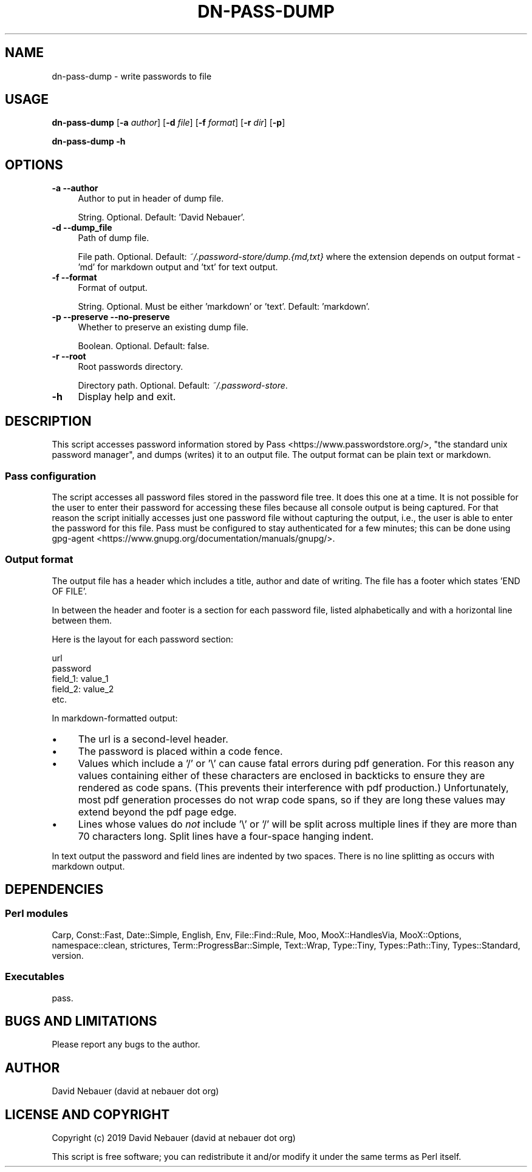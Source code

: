 .\" -*- mode: troff; coding: utf-8 -*-
.\" Automatically generated by Pod::Man 5.01 (Pod::Simple 3.43)
.\"
.\" Standard preamble:
.\" ========================================================================
.de Sp \" Vertical space (when we can't use .PP)
.if t .sp .5v
.if n .sp
..
.de Vb \" Begin verbatim text
.ft CW
.nf
.ne \\$1
..
.de Ve \" End verbatim text
.ft R
.fi
..
.\" \*(C` and \*(C' are quotes in nroff, nothing in troff, for use with C<>.
.ie n \{\
.    ds C` ""
.    ds C' ""
'br\}
.el\{\
.    ds C`
.    ds C'
'br\}
.\"
.\" Escape single quotes in literal strings from groff's Unicode transform.
.ie \n(.g .ds Aq \(aq
.el       .ds Aq '
.\"
.\" If the F register is >0, we'll generate index entries on stderr for
.\" titles (.TH), headers (.SH), subsections (.SS), items (.Ip), and index
.\" entries marked with X<> in POD.  Of course, you'll have to process the
.\" output yourself in some meaningful fashion.
.\"
.\" Avoid warning from groff about undefined register 'F'.
.de IX
..
.nr rF 0
.if \n(.g .if rF .nr rF 1
.if (\n(rF:(\n(.g==0)) \{\
.    if \nF \{\
.        de IX
.        tm Index:\\$1\t\\n%\t"\\$2"
..
.        if !\nF==2 \{\
.            nr % 0
.            nr F 2
.        \}
.    \}
.\}
.rr rF
.\" ========================================================================
.\"
.IX Title "DN-PASS-DUMP 1"
.TH DN-PASS-DUMP 1 2024-03-23 "perl v5.38.2" "User Contributed Perl Documentation"
.\" For nroff, turn off justification.  Always turn off hyphenation; it makes
.\" way too many mistakes in technical documents.
.if n .ad l
.nh
.SH NAME
dn\-pass\-dump \- write passwords to file
.SH USAGE
.IX Header "USAGE"
\&\fBdn-pass-dump\fR [\fB\-a\fR \fIauthor\fR] [\fB\-d\fR \fIfile\fR] [\fB\-f\fR \fIformat\fR] [\fB\-r\fR
\&\fIdir\fR] [\fB\-p\fR]
.PP
\&\fBdn-pass-dump \-h\fR
.SH OPTIONS
.IX Header "OPTIONS"
.IP "\fB\-a\fR  \fB\-\-author\fR" 4
.IX Item "-a --author"
Author to put in header of dump file.
.Sp
String. Optional. Default: 'David Nebauer'.
.IP "\fB\-d\fR  \fB\-\-dump_file\fR" 4
.IX Item "-d --dump_file"
Path of dump file.
.Sp
File path. Optional. Default: \fI~/.password\-store/dump.{md,txt}\fR where the
extension depends on output format \- 'md' for markdown output and 'txt' for
text output.
.IP "\fB\-f\fR  \fB\-\-format\fR" 4
.IX Item "-f --format"
Format of output.
.Sp
String. Optional. Must be either 'markdown' or 'text'. Default: 'markdown'.
.IP "\fB\-p\fR  \fB\-\-preserve\fR  \fB\-\-no\-preserve\fR" 4
.IX Item "-p --preserve --no-preserve"
Whether to preserve an existing dump file.
.Sp
Boolean. Optional. Default: false.
.IP "\fB\-r\fR  \fB\-\-root\fR" 4
.IX Item "-r --root"
Root passwords directory.
.Sp
Directory path. Optional. Default: \fI~/.password\-store\fR.
.IP \fB\-h\fR 4
.IX Item "-h"
Display help and exit.
.SH DESCRIPTION
.IX Header "DESCRIPTION"
This script accesses password information stored by
Pass <https://www.passwordstore.org/>, "the standard unix password manager",
and dumps (writes) it to an output file. The output format can be plain text or
markdown.
.SS "Pass configuration"
.IX Subsection "Pass configuration"
The script accesses all password files stored in the password file tree. It
does this one at a time. It is not possible for the user to enter their
password for accessing these files because all console output is being
captured. For that reason the script initially accesses just one password file
without capturing the output, i.e., the user is able to enter the password for
this file. Pass must be configured to stay authenticated for a few minutes;
this can be done using
gpg-agent <https://www.gnupg.org/documentation/manuals/gnupg/>.
.SS "Output format"
.IX Subsection "Output format"
The output file has a header which includes a title, author and date of
writing. The file has a footer which states 'END OF FILE'.
.PP
In between the header and footer is a section for each password file, listed
alphabetically and with a horizontal line between them.
.PP
Here is the layout for each password section:
.PP
.Vb 1
\&    url
\&
\&    password
\&
\&    field_1: value_1
\&    field_2: value_2
\&    etc.
.Ve
.PP
In markdown-formatted output:
.IP \(bu 4
The url is a second-level header.
.IP \(bu 4
The password is placed within a code fence.
.IP \(bu 4
Values which include a '/' or '\e' can cause fatal errors during pdf generation.
For this reason any values containing either of these characters are enclosed
in backticks to ensure they are rendered as code spans. (This prevents their
interference with pdf production.) Unfortunately, most pdf generation processes
do not wrap code spans, so if they are long these values may extend beyond the
pdf page edge.
.IP \(bu 4
Lines whose values do \fInot\fR include '\e' or '/' will be split across multiple
lines if they are more than 70 characters long. Split lines have a four-space
hanging indent.
.PP
In text output the password and field lines are indented by two spaces. There
is no line splitting as occurs with markdown output.
.SH DEPENDENCIES
.IX Header "DEPENDENCIES"
.SS "Perl modules"
.IX Subsection "Perl modules"
Carp, Const::Fast, Date::Simple, English, Env, File::Find::Rule, Moo,
MooX::HandlesVia, MooX::Options, namespace::clean, strictures,
Term::ProgressBar::Simple, Text::Wrap, Type::Tiny, Types::Path::Tiny,
Types::Standard, version.
.SS Executables
.IX Subsection "Executables"
pass.
.SH "BUGS AND LIMITATIONS"
.IX Header "BUGS AND LIMITATIONS"
Please report any bugs to the author.
.SH AUTHOR
.IX Header "AUTHOR"
David Nebauer (david at nebauer dot org)
.SH "LICENSE AND COPYRIGHT"
.IX Header "LICENSE AND COPYRIGHT"
Copyright (c) 2019 David Nebauer (david at nebauer dot org)
.PP
This script is free software; you can redistribute it and/or modify it under
the same terms as Perl itself.
